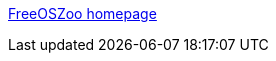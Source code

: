 :jbake-type: post
:jbake-status: published
:jbake-title: FreeOSZoo homepage
:jbake-tags: linux,image,software,freeware,open-source,emulator,ordinateur,macosx,windows,utilities,tool,_mois_avr.,_année_2006
:jbake-date: 2006-04-26
:jbake-depth: ../
:jbake-uri: shaarli/1146044425000.adoc
:jbake-source: https://nicolas-delsaux.hd.free.fr/Shaarli?searchterm=http%3A%2F%2Ffree.oszoo.org%2Findex-2.html&searchtags=linux+image+software+freeware+open-source+emulator+ordinateur+macosx+windows+utilities+tool+_mois_avr.+_ann%C3%A9e_2006
:jbake-style: shaarli

http://free.oszoo.org/index-2.html[FreeOSZoo homepage]


